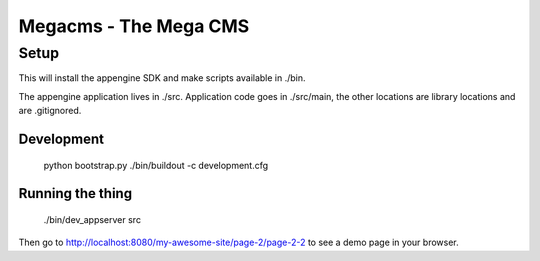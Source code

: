 Megacms - The Mega CMS
======================

Setup
-----

This will install the appengine SDK and make scripts available in ./bin.

The appengine application lives in ./src. Application code goes in ./src/main,
the other locations are library locations and are .gitignored.


Development
+++++++++++

  python bootstrap.py
  ./bin/buildout -c development.cfg


Running the thing
+++++++++++++++++

  ./bin/dev_appserver src

Then go to http://localhost:8080/my-awesome-site/page-2/page-2-2 to see a
demo page in your browser.
